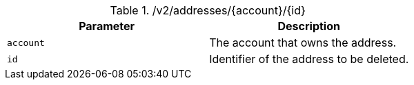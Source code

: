 .+/v2/addresses/{account}/{id}+
|===
|Parameter|Description

|`+account+`
|The account that owns the address.

|`+id+`
|Identifier of the address to be deleted.

|===